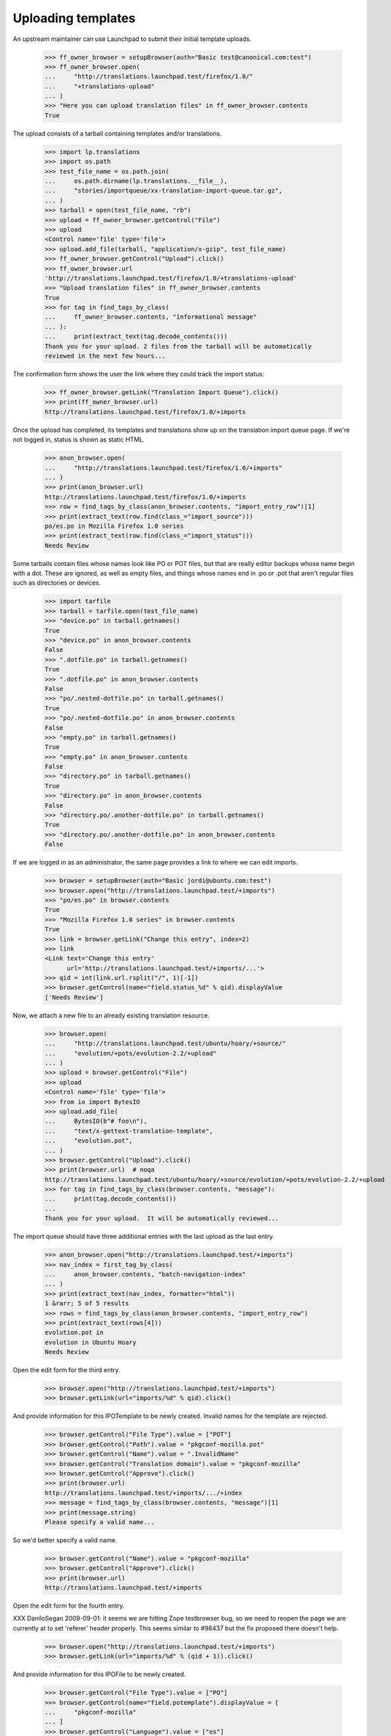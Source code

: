 Uploading templates
===================

An upstream maintainer can use Launchpad to submit their initial
template uploads.

    >>> ff_owner_browser = setupBrowser(auth="Basic test@canonical.com:test")
    >>> ff_owner_browser.open(
    ...     "http://translations.launchpad.test/firefox/1.0/"
    ...     "+translations-upload"
    ... )
    >>> "Here you can upload translation files" in ff_owner_browser.contents
    True

The upload consists of a tarball containing templates and/or
translations.

    >>> import lp.translations
    >>> import os.path
    >>> test_file_name = os.path.join(
    ...     os.path.dirname(lp.translations.__file__),
    ...     "stories/importqueue/xx-translation-import-queue.tar.gz",
    ... )
    >>> tarball = open(test_file_name, "rb")
    >>> upload = ff_owner_browser.getControl("File")
    >>> upload
    <Control name='file' type='file'>
    >>> upload.add_file(tarball, "application/x-gzip", test_file_name)
    >>> ff_owner_browser.getControl("Upload").click()
    >>> ff_owner_browser.url
    'http://translations.launchpad.test/firefox/1.0/+translations-upload'
    >>> "Upload translation files" in ff_owner_browser.contents
    True
    >>> for tag in find_tags_by_class(
    ...     ff_owner_browser.contents, "informational message"
    ... ):
    ...     print(extract_text(tag.decode_contents()))
    Thank you for your upload. 2 files from the tarball will be automatically
    reviewed in the next few hours...

The confirmation form shows the user the link where they could track the
import status:

    >>> ff_owner_browser.getLink("Translation Import Queue").click()
    >>> print(ff_owner_browser.url)
    http://translations.launchpad.test/firefox/1.0/+imports

Once the upload has completed, its templates and translations show up on
the translation import queue page.  If we're not logged in, status is
shown as static HTML.

    >>> anon_browser.open(
    ...     "http://translations.launchpad.test/firefox/1.0/+imports"
    ... )
    >>> print(anon_browser.url)
    http://translations.launchpad.test/firefox/1.0/+imports
    >>> row = find_tags_by_class(anon_browser.contents, "import_entry_row")[1]
    >>> print(extract_text(row.find(class_="import_source")))
    po/es.po in Mozilla Firefox 1.0 series
    >>> print(extract_text(row.find(class_="import_status")))
    Needs Review

Some tarballs contain files whose names look like PO or POT files, but
that are really editor backups whose name begin with a dot.  These are
ignored, as well as empty files, and things whose names end in .po or
.pot that aren't regular files such as directories or devices.

    >>> import tarfile
    >>> tarball = tarfile.open(test_file_name)
    >>> "device.po" in tarball.getnames()
    True
    >>> "device.po" in anon_browser.contents
    False
    >>> ".dotfile.po" in tarball.getnames()
    True
    >>> ".dotfile.po" in anon_browser.contents
    False
    >>> "po/.nested-dotfile.po" in tarball.getnames()
    True
    >>> "po/.nested-dotfile.po" in anon_browser.contents
    False
    >>> "empty.po" in tarball.getnames()
    True
    >>> "empty.po" in anon_browser.contents
    False
    >>> "directory.po" in tarball.getnames()
    True
    >>> "directory.po" in anon_browser.contents
    False
    >>> "directory.po/.another-dotfile.po" in tarball.getnames()
    True
    >>> "directory.po/.another-dotfile.po" in anon_browser.contents
    False

If we are logged in as an administrator, the same page provides a link
to where we can edit imports.

    >>> browser = setupBrowser(auth="Basic jordi@ubuntu.com:test")
    >>> browser.open("http://translations.launchpad.test/+imports")
    >>> "po/es.po" in browser.contents
    True
    >>> "Mozilla Firefox 1.0 series" in browser.contents
    True
    >>> link = browser.getLink("Change this entry", index=2)
    >>> link
    <Link text='Change this entry'
          url='http://translations.launchpad.test/+imports/...'>
    >>> qid = int(link.url.rsplit("/", 1)[-1])
    >>> browser.getControl(name="field.status_%d" % qid).displayValue
    ['Needs Review']

Now, we attach a new file to an already existing translation resource.

    >>> browser.open(
    ...     "http://translations.launchpad.test/ubuntu/hoary/+source/"
    ...     "evolution/+pots/evolution-2.2/+upload"
    ... )
    >>> upload = browser.getControl("File")
    >>> upload
    <Control name='file' type='file'>
    >>> from io import BytesIO
    >>> upload.add_file(
    ...     BytesIO(b"# foo\n"),
    ...     "text/x-gettext-translation-template",
    ...     "evolution.pot",
    ... )
    >>> browser.getControl("Upload").click()
    >>> print(browser.url)  # noqa
    http://translations.launchpad.test/ubuntu/hoary/+source/evolution/+pots/evolution-2.2/+upload
    >>> for tag in find_tags_by_class(browser.contents, "message"):
    ...     print(tag.decode_contents())
    ...
    Thank you for your upload.  It will be automatically reviewed...

The import queue should have three additional entries with the last upload as
the last entry.

    >>> anon_browser.open("http://translations.launchpad.test/+imports")
    >>> nav_index = first_tag_by_class(
    ...     anon_browser.contents, "batch-navigation-index"
    ... )
    >>> print(extract_text(nav_index, formatter="html"))
    1 &rarr; 5 of 5 results
    >>> rows = find_tags_by_class(anon_browser.contents, "import_entry_row")
    >>> print(extract_text(rows[4]))
    evolution.pot in
    evolution in Ubuntu Hoary
    Needs Review

Open the edit form for the third entry.

    >>> browser.open("http://translations.launchpad.test/+imports")
    >>> browser.getLink(url="imports/%d" % qid).click()

And provide information for this IPOTemplate to be newly created. Invalid
names for the template are rejected.

    >>> browser.getControl("File Type").value = ["POT"]
    >>> browser.getControl("Path").value = "pkgconf-mozilla.pot"
    >>> browser.getControl("Name").value = ".InvalidName"
    >>> browser.getControl("Translation domain").value = "pkgconf-mozilla"
    >>> browser.getControl("Approve").click()
    >>> print(browser.url)
    http://translations.launchpad.test/+imports/.../+index
    >>> message = find_tags_by_class(browser.contents, "message")[1]
    >>> print(message.string)
    Please specify a valid name...

So we'd better specify a valid name.

    >>> browser.getControl("Name").value = "pkgconf-mozilla"
    >>> browser.getControl("Approve").click()
    >>> print(browser.url)
    http://translations.launchpad.test/+imports

Open the edit form for the fourth entry.

XXX DaniloSegan 2009-09-01: it seems we are hitting Zope testbrowser
bug, so we need to reopen the page we are currently at to set 'referer'
header properly.  This seems similar to #98437 but the fix proposed
there doesn't help.

    >>> browser.open("http://translations.launchpad.test/+imports")
    >>> browser.getLink(url="imports/%d" % (qid + 1)).click()

And provide information for this IPOFile to be newly created.

    >>> browser.getControl("File Type").value = ["PO"]
    >>> browser.getControl(name="field.potemplate").displayValue = [
    ...     "pkgconf-mozilla"
    ... ]
    >>> browser.getControl("Language").value = ["es"]
    >>> browser.getControl("Approve").click()
    >>> print(browser.url)
    http://translations.launchpad.test/+imports

The entries are approved, and now have the place where they will be
imported assigned.

    >>> anon_browser.open("http://translations.launchpad.test/+imports")
    >>> imports_table = find_tag_by_id(
    ...     anon_browser.contents, "import-entries-list"
    ... )
    >>> print(extract_text(imports_table))
    pkgconf-mozilla.pot in
    Mozilla Firefox 1.0 series
    Approved
    ...
    Template "pkgconf-mozilla" in Mozilla Firefox 1.0
    po/es.po in
    Mozilla Firefox 1.0 series
    Approved
    ...
    Spanish (es) translation of pkgconf-mozilla in Mozilla Firefox 1.0
    ...

Removing from the import queue
------------------------------

There is an option to remove entries from the queue.

No Privileges Person tries to remove entries but to no effect.

    >>> from urllib.parse import urlencode
    >>> post_data = urlencode(
    ...     {
    ...         "field.filter_target": "all",
    ...         "field.filter_status": "all",
    ...         "field.filter_extension": "all",
    ...         "field.status_1": "DELETED",
    ...         "field.status_2": "DELETED",
    ...         "field.status_3": "DELETED",
    ...         "field.status_4": "DELETED",
    ...         "field.status_5": "DELETED",
    ...         "field.actions.change_status": "Change status",
    ...     }
    ... )
    >>> user_browser.addHeader("Referer", "http://launchpad.test")
    >>> user_browser.open(
    ...     "http://translations.launchpad.test/+imports", data=post_data
    ... )
    >>> for status in find_tags_by_class(
    ...     user_browser.contents, "import_status"
    ... ):
    ...     print(extract_text(status))
    Approved
    Approved
    Imported
    Imported
    Needs Review

But Jordi, a Rosetta expert, will be allowed to remove it.

    >>> jordi_browser = setupBrowser(auth="Basic jordi@ubuntu.com:test")
    >>> jordi_browser.open("http://translations.launchpad.test/+imports")
    >>> jordi_browser.getControl(name="field.status_1").value = ["DELETED"]
    >>> jordi_browser.getControl("Change status").click()
    >>> jordi_browser.url
    'http://translations.launchpad.test/+imports/+index'

    >>> print(find_main_content(jordi_browser.contents))
    <...po/evolution-2.2-test.pot...
    ...Evolution trunk series...
    ...field.status_1...
    ...selected="selected" value="DELETED"...
    ...Foo Bar...
    ...Template "evolution-2.2-test" in Evolution trunk...

Foo Bar Person is a launchpad admin and they're allowed to remove an entry.

    >>> admin_browser.open("http://translations.launchpad.test/+imports")
    >>> admin_browser.getControl(name="field.status_2").value = ["DELETED"]
    >>> admin_browser.getControl("Change status").click()
    >>> admin_browser.url
    'http://translations.launchpad.test/+imports/+index'

    >>> print(find_main_content(admin_browser.contents))
    <...po/pt_BR.po...
    ...Evolution trunk series...
    ...field.status_2...
    ...selected="selected" value="DELETED"...
    ...Foo Bar...
    ...Portuguese (Brazil) (pt_BR) translation of evolution-2.2-test
      in Evolution trunk...

And finally, we make sure that the importer is also allowed to remove their
own imports.

    >>> ff_owner_browser.open("http://translations.launchpad.test/+imports")
    >>> status = ff_owner_browser.getControl(
    ...     name="field.status_%d" % (qid + 1)
    ... )
    >>> status.value
    ['APPROVED']
    >>> status.value = ["DELETED"]
    >>> ff_owner_browser.getControl("Change status").click()

The entry now appears deleted.

    >>> print(find_main_content(ff_owner_browser.contents))
    <...po/es.po...
    ...Mozilla Firefox 1.0 series...
    ...field.status_...
    ...selected="selected" value="DELETED"...
    ...Sample Person...
    ...Spanish (es) translation of pkgconf-mozilla in Mozilla Firefox 1.0...


Ubuntu uploads
--------------

As a special case, the owners of Ubuntu's translation group are allowed
to manage Ubuntu uploads.

    >>> from zope.component import getUtility
    >>> from lp.registry.interfaces.distribution import IDistributionSet
    >>> from lp.translations.model.translationimportqueue import (
    ...     TranslationImportQueue,
    ... )
    >>> login("admin@canonical.com")
    >>> queue = TranslationImportQueue()
    >>> ubuntu = getUtility(IDistributionSet)["ubuntu"]
    >>> hoary = ubuntu["hoary"]

There is a translation group for Ubuntu.  Its owner has no special
privileges or roles other than running the group.

Somebody else has uploaded a translation template for an Ubuntu package.

    >>> package = factory.makeSourcePackageName()
    >>> group_owner = factory.makePerson(
    ...     email="go@example.com", name="groupowner"
    ... )
    >>> uploader = factory.makePerson()
    >>> ubuntu.translationgroup = factory.makeTranslationGroup(group_owner)

    >>> login(ANONYMOUS)
    >>> ubuntu_upload = queue.addOrUpdateEntry(
    ...     "messages.pot",
    ...     b"(content)",
    ...     False,
    ...     uploader,
    ...     sourcepackagename=package,
    ...     distroseries=hoary,
    ... )
    >>> logout()

The owner of Ubuntu's translation group, despite not being the owner or
having any special privileges, is permitted to approve it.

    >>> group_owner_browser = setupBrowser(auth="Basic go@example.com:test")
    >>> group_owner_browser.open(
    ...     "http://translations.launchpad.test/+imports/%d"
    ...     % ubuntu_upload.id
    ... )
    >>> group_owner_browser.getControl(name="field.name").value = "f918"
    >>> group_owner_browser.getControl(
    ...     name="field.translation_domain"
    ... ).value = "f918"
    >>> group_owner_browser.getControl(name="field.actions.approve").click()


Corner cases
------------

Let's check tar.bz2 uploads. They work ;-)

    >>> evo_owner_browser = ff_owner_browser
    >>> evo_owner_browser.open(
    ...     "http://translations.launchpad.test/evolution/trunk/"
    ...     "+translations-upload"
    ... )

    >>> test_file_name = os.path.join(
    ...     os.path.dirname(lp.translations.__file__),
    ...     "stories/importqueue/xx-translation-import-queue.tar.bz2",
    ... )
    >>> tarball = open(test_file_name, "rb")

    >>> evo_owner_browser.getControl("File").add_file(
    ...     tarball, "application/x-bzip", test_file_name
    ... )
    >>> evo_owner_browser.getControl("Upload").click()
    >>> evo_owner_browser.url
    'http://translations.launchpad.test/evolution/trunk/+translations-upload'
    >>> for tag in find_tags_by_class(evo_owner_browser.contents, "message"):
    ...     print(extract_text(tag))
    ...
    Thank you for your upload. 2 files from the tarball will be automatically
    reviewed...

Let's try breaking the form by not supplying a file object. It give us a
decent error message:

    >>> browser.open(
    ...     "http://translations.launchpad.test/ubuntu/hoary/"
    ...     "+source/evolution/+pots/evolution-2.2/+upload"
    ... )
    >>> browser.getControl("Upload").click()
    >>> for tag in find_tags_by_class(browser.contents, "message"):
    ...     print(tag)
    ...
    <div...Your upload was ignored because you didn't select a file....
    ...Please select a file and try again.</div>...

Let's try now a tarball upload. Should work:

    >>> evo_owner_browser.open(
    ...     "http://translations.launchpad.test/evolution/trunk/"
    ...     "+translations-upload"
    ... )

    >>> test_file_name = os.path.join(
    ...     os.path.dirname(lp.translations.__file__),
    ...     "stories/importqueue/xx-translation-import-queue.tar",
    ... )
    >>> tarball = open(test_file_name, "rb")

    >>> evo_owner_browser.getControl("File").add_file(
    ...     tarball, "application/x-gzip", test_file_name
    ... )
    >>> evo_owner_browser.getControl("Upload").click()
    >>> evo_owner_browser.url
    'http://translations.launchpad.test/evolution/trunk/+translations-upload'
    >>> for tag in find_tags_by_class(evo_owner_browser.contents, "message"):
    ...     print(extract_text(tag))
    ...
    Thank you for your upload. 1 file from the tarball will be automatically
    reviewed...

We can handle an empty file disguised as a bzipped tarfile:

    >>> evo_owner_browser.open(
    ...     "http://translations.launchpad.test/evolution/trunk/"
    ...     "+translations-upload"
    ... )

    >>> test_file_name = os.path.join(
    ...     os.path.dirname(lp.translations.__file__),
    ...     "stories/importqueue/empty.tar.bz2",
    ... )
    >>> tarball = open(test_file_name, "rb")

    >>> evo_owner_browser.getControl("File").add_file(
    ...     tarball, "application/x-gzip", test_file_name
    ... )
    >>> evo_owner_browser.getControl("Upload").click()
    >>> evo_owner_browser.url
    'http://translations.launchpad.test/evolution/trunk/+translations-upload'
    >>> for tag in find_tags_by_class(evo_owner_browser.contents, "message"):
    ...     print(extract_text(tag))
    ...
    Upload ignored.  The tarball you uploaded did not contain...

And also a truncated tarball inside a bzip2 wrapper:

    >>> evo_owner_browser.open(
    ...     "http://translations.launchpad.test/evolution/trunk/"
    ...     "+translations-upload"
    ... )

    >>> test_file_name = os.path.join(
    ...     os.path.dirname(lp.translations.__file__),
    ...     "stories/importqueue/truncated.tar.bz2",
    ... )
    >>> tarball = open(test_file_name, "rb")

    >>> evo_owner_browser.getControl("File").add_file(
    ...     tarball, "application/x-gzip", test_file_name
    ... )
    >>> evo_owner_browser.getControl("Upload").click()
    >>> evo_owner_browser.url
    'http://translations.launchpad.test/evolution/trunk/+translations-upload'
    >>> for tag in find_tags_by_class(evo_owner_browser.contents, "message"):
    ...     print(extract_text(tag))
    ...
    Upload ignored.  The tarball you uploaded did not contain...

Or even files that are not really tar.gz files even if the filename
says that.

    >>> evo_owner_browser.open(
    ...     "http://translations.launchpad.test/evolution/trunk/"
    ...     "+translations-upload"
    ... )
    >>> evo_owner_browser.getControl("File").add_file(
    ...     BytesIO(b"foo"), "application/x-gzip", test_file_name
    ... )
    >>> evo_owner_browser.getControl("Upload").click()
    >>> evo_owner_browser.url
    'http://translations.launchpad.test/evolution/trunk/+translations-upload'
    >>> print_feedback_messages(evo_owner_browser.contents)
    Upload ignored.  The tarball you uploaded did not contain...

Bad filter_extension
~~~~~~~~~~~~~~~~~~~~

Very often robots attempt to request URLs with garbage appended to the end.
In at least one case it seems to have happened because someone on IRC closed a
parenthesis right after the URL, and an IRC log site linkified the URL with
the erroneous parenthesis included.

Here we'll simulate such a request and show that the resulting unrecognized
filter_extension values do not generate an error.  See bug 388997.

    >>> post_data = urlencode(
    ...     {
    ...         "field.filter_target": "all",
    ...         "field.filter_status": "all",
    ...         "field.filter_extension": "potlksajflkasj",
    ...         "field.actions.change_status": "Change status",
    ...     }
    ... )
    >>> user_browser.open(
    ...     "http://translations.launchpad.test/+imports", data=post_data
    ... )
